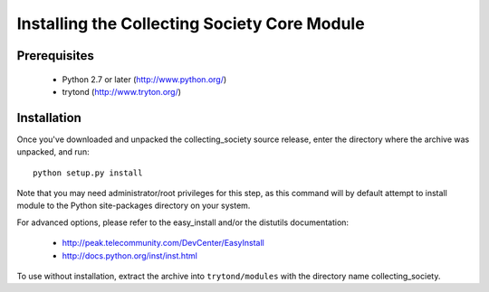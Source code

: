 =============================================
Installing the Collecting Society Core Module
=============================================

Prerequisites
-------------

 * Python 2.7 or later (http://www.python.org/)
 * trytond (http://www.tryton.org/)

Installation
------------

Once you've downloaded and unpacked the collecting_society
source release, enter the directory where the archive was unpacked, and run::

    python setup.py install

Note that you may need administrator/root privileges for this step, as
this command will by default attempt to install module to the Python
site-packages directory on your system.

For advanced options, please refer to the easy_install and/or the distutils
documentation:

  * http://peak.telecommunity.com/DevCenter/EasyInstall
  * http://docs.python.org/inst/inst.html

To use without installation, extract the archive into ``trytond/modules`` with
the directory name collecting_society.
